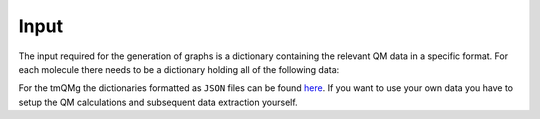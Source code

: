 Input
=====

The input required for the generation of graphs is a dictionary containing the relevant QM data in a specific format. For each molecule there needs to be a dictionary holding all of the following data:

.. glossary::

   id: str
      The identifier of the molecule.

   stoichiometry: str
      The stoichiometric formula of the molecule.

   geometric_data: list[list[float]]
      A 2-dimensional list representing the xyz coordinates of the system.

   n_atoms: int
      The number of atoms.

   atomic_numbers: list[int]
      A list of integers corresponding to the atomic numbers of the atoms.

   charge: float
      The overall charge of the system.

   molecular_mass: float
      The molecular mass of the system.
   
   wiberg_bond_order_matrix: list[list[float]]
      A 2-dimensional list corresponding to the Wiberg bond order matrix.
   
   lmo_bond_order_matrix: list[list[float]]
      A 2-dimensional list corresponding to the LMO bond order matrix.
  
   nlmo_bond_order_matrix
      A 2-dimensional list corresponding to the NLMO bond order matrix.
  
   natural_atomic_charges: list[float]
      A list of the natural atomic charges.
 
   natural_electron_configuration: list[list[float]]
      A 2-dimensional list containing the natural electron configurations for each atom and orbitals s, p, d, and f.

   natural_electron_population: list[list[float]]
      A 2-dimensional list containing the Core, Valence and Rydberg contributions to the natural population of each atom.

   nbo_data: list[list]
      A nested list containing all information of the Natural Bond Order (NBO) analysis. For each NBO entry there is a list containing 7 elements. These are:
      
      1. nbo_id: int
      
         The ID of the NBO entry.
      2. nbo_typ: str
      
         The type of NBO (LP, LV, BD, BD*).
      3. atom_indices: list[int]
      
         A list containing the atom indices of the atoms involved in the NBO.
      4. energy: float
      
         The energy of the NBO.
      5. contributions: list[float]
      
         A list of contributions that indicate how much each of the atoms involve contributes to the NBO. Sums to 1.
      6. occupation: float
      
         The occupation of the NBO.
      7. orbital_occupations: list[float]
      
         A list of length 4 that holds the orbital occupations in terms of the s, p, d and f symmetries.

   sopa_data:
      A nested list containing all information of the Second Order Perturbation Analysis (SOPA). For each SOPA entry there is a list containing two elements. These are:
      
      1. nbo_ids: list[int]
      
         A list of length two that holds the ids of the interacting NBO entries. 
      2. energies: list[float]
         
         A list of length three that contains the stabilisation energy, E(NL)-E(L) and F(L,NL).

   polarisability: float
      The isotropic polarisability.
 
   svp_dipole_moment: float
      The magnitude of the SVP dipole moment.
  
   tzvp_dipole_moment: float
      The magnitude of the TZVP dipole moment.

   svp_dispersion_energy: float
      The SVP dispersion energy.
 
   tzvp_dispersion_energy: float
      The TZVP dispersion energy.

   svp_electronic_energy: float
      The SVP electronic energy.
  
   tzvp_electronic_energy: float
      The TZVP electronic energy.
 
   enthalpy_energy: float
      The enthalpy energy.

   gibbs_energy: float
      The Gibbs energy.

   entropy: float
      The entropy.
 
   heat_capacity: float
      The heat capacity.
 
   zpe_correction: float
      The ZPE correction.
 
   svp_occupied_orbital_energies
      A list of the SVP energies of the occupied orbitals.
 
   svp_virtual_orbital_energies
      A list of the SVP energies of the virtual orbitals.

   tzvp_occupied_orbital_energies: list[float]
      A list of the TZVP energies of the occupied orbitals.
  
   tzvp_virtual_orbital_energies: list[float]
      A list of the TZVP energies of the virtual orbitals.
 
   frequencies: list[float]
      A list of the vibrational frequencies.


For the tmQMg the dictionaries formatted as ``JSON`` files can be found `here <www.google.com>`_. If you want to use your own data you have to setup the QM calculations and subsequent data extraction yourself.
